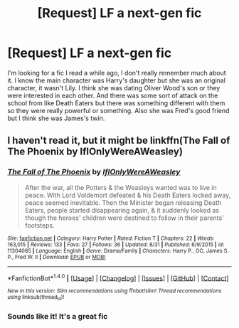 #+TITLE: [Request] LF a next-gen fic

* [Request] LF a next-gen fic
:PROPERTIES:
:Author: QueenOfThePitch
:Score: 5
:DateUnix: 1476225300.0
:DateShort: 2016-Oct-12
:FlairText: Fic Search
:END:
I'm looking for a fic I read a while ago, I don't really remember much about it. I know the main character was Harry's daughter but she was an original character, it wasn't Lily. I think she was dating Oliver Wood's son or they were interested in each other. And there was some sort of attack on the school from like Death Eaters but there was something different with them so they were really powerful or something. Also she was Fred's good friend but I think she was James's twin.


** I haven't read it, but it might be linkffn(The Fall of The Phoenix by IfIOnlyWereAWeasley)
:PROPERTIES:
:Author: pezes
:Score: 3
:DateUnix: 1476278221.0
:DateShort: 2016-Oct-12
:END:

*** [[http://www.fanfiction.net/s/11304085/1/][*/The Fall of The Phoenix/*]] by [[https://www.fanfiction.net/u/6802468/IfIOnlyWereAWeasley][/IfIOnlyWereAWeasley/]]

#+begin_quote
  After the war, all the Potters & the Weasleys wanted was to live in peace. With Lord Voldemort defeated & his Death Eaters locked away, peace seemed inevitable. Then the Minister began releasing Death Eaters, people started disappearing again, & it suddenly looked as though the heroes' children were destined to follow in their parents' footsteps.
#+end_quote

^{/Site/: [[http://www.fanfiction.net/][fanfiction.net]] *|* /Category/: Harry Potter *|* /Rated/: Fiction T *|* /Chapters/: 22 *|* /Words/: 163,015 *|* /Reviews/: 133 *|* /Favs/: 27 *|* /Follows/: 36 *|* /Updated/: 8/31 *|* /Published/: 6/9/2015 *|* /id/: 11304085 *|* /Language/: English *|* /Genre/: Drama/Family *|* /Characters/: Harry P., OC, James S. P., Fred W. II *|* /Download/: [[http://www.ff2ebook.com/old/ffn-bot/index.php?id=11304085&source=ff&filetype=epub][EPUB]] or [[http://www.ff2ebook.com/old/ffn-bot/index.php?id=11304085&source=ff&filetype=mobi][MOBI]]}

--------------

*FanfictionBot*^{1.4.0} *|* [[[https://github.com/tusing/reddit-ffn-bot/wiki/Usage][Usage]]] | [[[https://github.com/tusing/reddit-ffn-bot/wiki/Changelog][Changelog]]] | [[[https://github.com/tusing/reddit-ffn-bot/issues/][Issues]]] | [[[https://github.com/tusing/reddit-ffn-bot/][GitHub]]] | [[[https://www.reddit.com/message/compose?to=tusing][Contact]]]

^{/New in this version: Slim recommendations using/ ffnbot!slim! /Thread recommendations using/ linksub(thread_id)!}
:PROPERTIES:
:Author: FanfictionBot
:Score: 1
:DateUnix: 1476278252.0
:DateShort: 2016-Oct-12
:END:


*** Sounds like it! It's a great fic
:PROPERTIES:
:Author: solivagantsoul22
:Score: 1
:DateUnix: 1476553003.0
:DateShort: 2016-Oct-15
:END:

